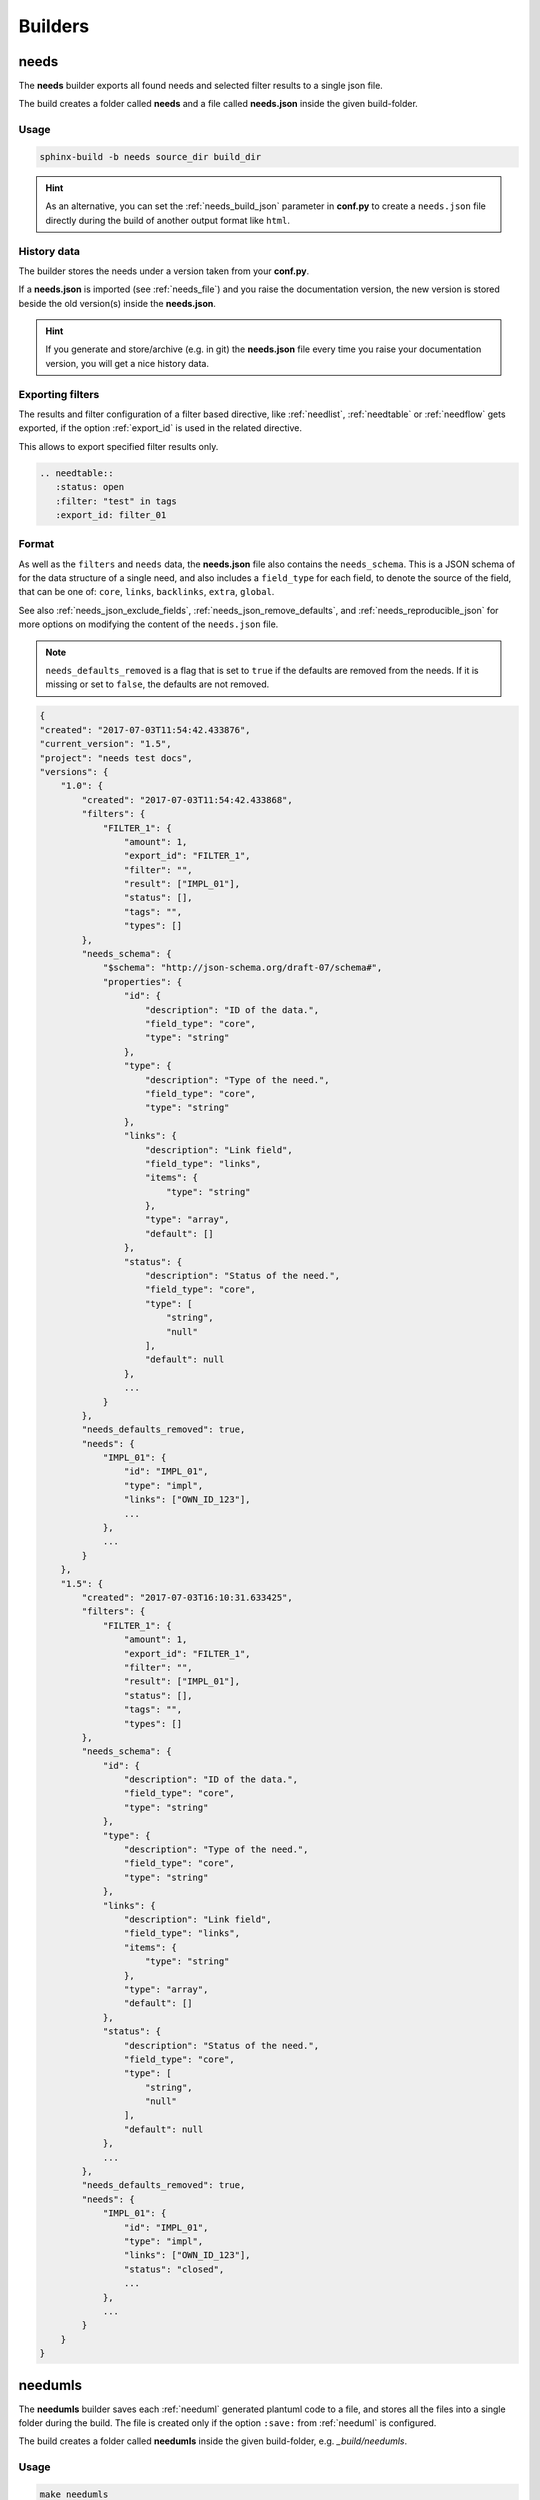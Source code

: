 .. _builders:

Builders
========

.. _needs_builder:

needs
-----
.. versionadded:: 0.1.30

The **needs** builder exports all found needs and selected filter results to a single json file.

The build creates a folder called **needs** and a file called **needs.json** inside the given build-folder.

Usage
+++++

.. code-block:: bash

    sphinx-build -b needs source_dir build_dir


.. hint::

   As an alternative, you can set the :ref:`needs_build_json` parameter in **conf.py** to create a ``needs.json`` file directly during the build
   of another output format like ``html``.

History data
++++++++++++

The builder stores the needs under a version taken from your **conf.py**.

If a **needs.json** is imported (see :ref:`needs_file`) and you raise the documentation version, the new version is stored beside the old
version(s) inside the **needs.json**.

.. hint::
   If you generate and store/archive (e.g. in git) the **needs.json** file
   every time you raise your documentation version, you will get a nice history data.

.. _filter_export:

Exporting filters
+++++++++++++++++

.. versionadded:: 0.3.11

The results and filter configuration of a filter based directive, like :ref:`needlist`, :ref:`needtable`
or :ref:`needflow` gets exported, if the option :ref:`export_id` is used in the related directive.

This allows to export specified filter results only.

.. code-block:: rst

   .. needtable::
      :status: open
      :filter: "test" in tags
      :export_id: filter_01


.. _needs_builder_format:

Format
++++++

As well as the ``filters`` and ``needs`` data, the **needs.json** file also contains the ``needs_schema``.
This is a JSON schema of for the data structure of a single need,
and also includes a ``field_type`` for each field, to denote the source of the field,
that can be one of: ``core``, ``links``, ``backlinks``, ``extra``, ``global``.

See also :ref:`needs_json_exclude_fields`, :ref:`needs_json_remove_defaults`, and :ref:`needs_reproducible_json` for more options on modifying the content of the ``needs.json`` file.

.. note:: ``needs_defaults_removed`` is a flag that is set to ``true`` if the defaults are removed from the needs. If it is missing or set to ``false``, the defaults are not removed.

.. code-block:: python

    {
    "created": "2017-07-03T11:54:42.433876",
    "current_version": "1.5",
    "project": "needs test docs",
    "versions": {
        "1.0": {
            "created": "2017-07-03T11:54:42.433868",
            "filters": {
                "FILTER_1": {
                    "amount": 1,
                    "export_id": "FILTER_1",
                    "filter": "",
                    "result": ["IMPL_01"],
                    "status": [],
                    "tags": "",
                    "types": []
            },
            "needs_schema": {
                "$schema": "http://json-schema.org/draft-07/schema#",
                "properties": {
                    "id": {
                        "description": "ID of the data.",
                        "field_type": "core",
                        "type": "string"
                    },
                    "type": {
                        "description": "Type of the need.",
                        "field_type": "core",
                        "type": "string"
                    },
                    "links": {
                        "description": "Link field",
                        "field_type": "links",
                        "items": {
                            "type": "string"
                        },
                        "type": "array",
                        "default": []
                    },
                    "status": {
                        "description": "Status of the need.",
                        "field_type": "core",
                        "type": [
                            "string",
                            "null"
                        ],
                        "default": null
                    },
                    ...
                }
            },
            "needs_defaults_removed": true,
            "needs": {
                "IMPL_01": {
                    "id": "IMPL_01",
                    "type": "impl",
                    "links": ["OWN_ID_123"],
                    ...
                },
                ...
            }
        },
        "1.5": {
            "created": "2017-07-03T16:10:31.633425",
            "filters": {
                "FILTER_1": {
                    "amount": 1,
                    "export_id": "FILTER_1",
                    "filter": "",
                    "result": ["IMPL_01"],
                    "status": [],
                    "tags": "",
                    "types": []
            },
            "needs_schema": {
                "id": {
                    "description": "ID of the data.",
                    "field_type": "core",
                    "type": "string"
                },
                "type": {
                    "description": "Type of the need.",
                    "field_type": "core",
                    "type": "string"
                },
                "links": {
                    "description": "Link field",
                    "field_type": "links",
                    "items": {
                        "type": "string"
                    },
                    "type": "array",
                    "default": []
                },
                "status": {
                    "description": "Status of the need.",
                    "field_type": "core",
                    "type": [
                        "string",
                        "null"
                    ],
                    "default": null
                },
                ...
            },
            "needs_defaults_removed": true,
            "needs": {
                "IMPL_01": {
                    "id": "IMPL_01",
                    "type": "impl",
                    "links": ["OWN_ID_123"],
                    "status": "closed",
                    ...
                },
                ...
            }
        }
    }

.. _needumls_builder:

needumls
--------

The **needumls** builder saves each :ref:`needuml` generated plantuml code to a file, and stores all the files into a single folder during the build.
The file is created only if the option ``:save:`` from :ref:`needuml` is configured.

The build creates a folder called **needumls** inside the given build-folder, e.g. `_build/needumls`.

Usage
+++++

.. code-block:: bash

    make needumls

or

.. code-block:: bash

    sphinx-build -M needumls source_dir build_dir

.. hint::

    As an alternative, you can set the config option :ref:`needs_build_needumls` to export the needumls files during each build.


.. _needs_id_builder:

needs_id
--------
.. versionadded:: 2.0.0

The **needs_id** builder exports all found needs and selected filter results to a set json files of each need with the name is ``id`` of need.

The build creates a folder called :ref:``needs_build_json_per_id_path`` and all file json of each need inside the given build-folder.

Usage
+++++

.. code-block:: bash

    sphinx-build -b needs_id source_dir build_dir